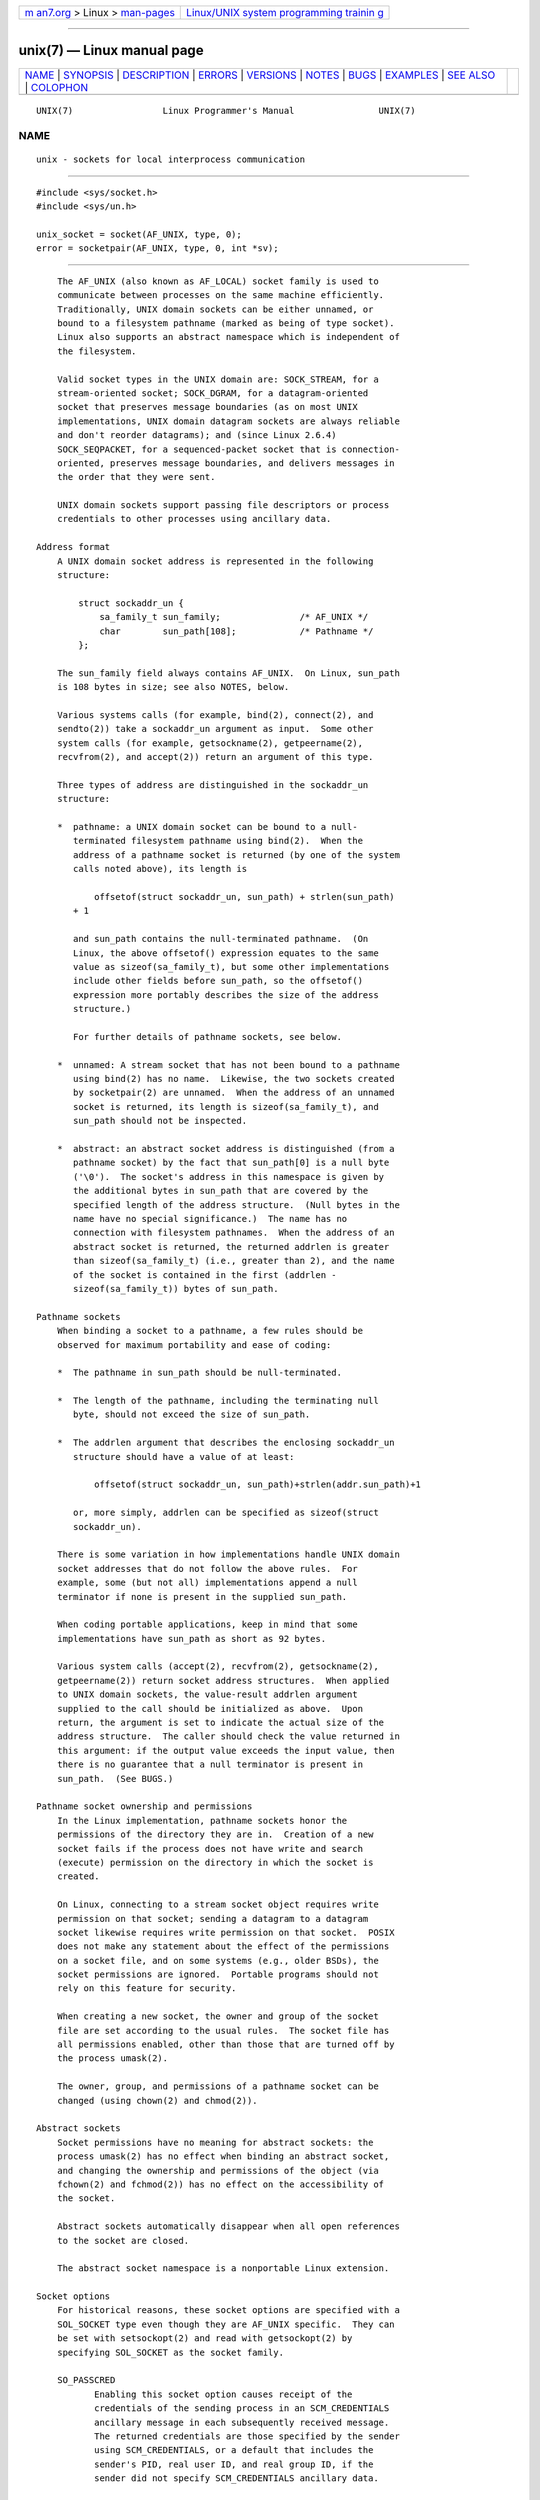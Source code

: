.. container:: page-top

.. container:: nav-bar

   +----------------------------------+----------------------------------+
   | `m                               | `Linux/UNIX system programming   |
   | an7.org <../../../index.html>`__ | trainin                          |
   | > Linux >                        | g <http://man7.org/training/>`__ |
   | `man-pages <../index.html>`__    |                                  |
   +----------------------------------+----------------------------------+

--------------

unix(7) — Linux manual page
===========================

+-----------------------------------+-----------------------------------+
| `NAME <#NAME>`__ \|               |                                   |
| `SYNOPSIS <#SYNOPSIS>`__ \|       |                                   |
| `DESCRIPTION <#DESCRIPTION>`__ \| |                                   |
| `ERRORS <#ERRORS>`__ \|           |                                   |
| `VERSIONS <#VERSIONS>`__ \|       |                                   |
| `NOTES <#NOTES>`__ \|             |                                   |
| `BUGS <#BUGS>`__ \|               |                                   |
| `EXAMPLES <#EXAMPLES>`__ \|       |                                   |
| `SEE ALSO <#SEE_ALSO>`__ \|       |                                   |
| `COLOPHON <#COLOPHON>`__          |                                   |
+-----------------------------------+-----------------------------------+
| .. container:: man-search-box     |                                   |
+-----------------------------------+-----------------------------------+

::

   UNIX(7)                 Linux Programmer's Manual                UNIX(7)

NAME
-------------------------------------------------

::

          unix - sockets for local interprocess communication


---------------------------------------------------------

::

          #include <sys/socket.h>
          #include <sys/un.h>

          unix_socket = socket(AF_UNIX, type, 0);
          error = socketpair(AF_UNIX, type, 0, int *sv);


---------------------------------------------------------------

::

          The AF_UNIX (also known as AF_LOCAL) socket family is used to
          communicate between processes on the same machine efficiently.
          Traditionally, UNIX domain sockets can be either unnamed, or
          bound to a filesystem pathname (marked as being of type socket).
          Linux also supports an abstract namespace which is independent of
          the filesystem.

          Valid socket types in the UNIX domain are: SOCK_STREAM, for a
          stream-oriented socket; SOCK_DGRAM, for a datagram-oriented
          socket that preserves message boundaries (as on most UNIX
          implementations, UNIX domain datagram sockets are always reliable
          and don't reorder datagrams); and (since Linux 2.6.4)
          SOCK_SEQPACKET, for a sequenced-packet socket that is connection-
          oriented, preserves message boundaries, and delivers messages in
          the order that they were sent.

          UNIX domain sockets support passing file descriptors or process
          credentials to other processes using ancillary data.

      Address format
          A UNIX domain socket address is represented in the following
          structure:

              struct sockaddr_un {
                  sa_family_t sun_family;               /* AF_UNIX */
                  char        sun_path[108];            /* Pathname */
              };

          The sun_family field always contains AF_UNIX.  On Linux, sun_path
          is 108 bytes in size; see also NOTES, below.

          Various systems calls (for example, bind(2), connect(2), and
          sendto(2)) take a sockaddr_un argument as input.  Some other
          system calls (for example, getsockname(2), getpeername(2),
          recvfrom(2), and accept(2)) return an argument of this type.

          Three types of address are distinguished in the sockaddr_un
          structure:

          *  pathname: a UNIX domain socket can be bound to a null-
             terminated filesystem pathname using bind(2).  When the
             address of a pathname socket is returned (by one of the system
             calls noted above), its length is

                 offsetof(struct sockaddr_un, sun_path) + strlen(sun_path)
             + 1

             and sun_path contains the null-terminated pathname.  (On
             Linux, the above offsetof() expression equates to the same
             value as sizeof(sa_family_t), but some other implementations
             include other fields before sun_path, so the offsetof()
             expression more portably describes the size of the address
             structure.)

             For further details of pathname sockets, see below.

          *  unnamed: A stream socket that has not been bound to a pathname
             using bind(2) has no name.  Likewise, the two sockets created
             by socketpair(2) are unnamed.  When the address of an unnamed
             socket is returned, its length is sizeof(sa_family_t), and
             sun_path should not be inspected.

          *  abstract: an abstract socket address is distinguished (from a
             pathname socket) by the fact that sun_path[0] is a null byte
             ('\0').  The socket's address in this namespace is given by
             the additional bytes in sun_path that are covered by the
             specified length of the address structure.  (Null bytes in the
             name have no special significance.)  The name has no
             connection with filesystem pathnames.  When the address of an
             abstract socket is returned, the returned addrlen is greater
             than sizeof(sa_family_t) (i.e., greater than 2), and the name
             of the socket is contained in the first (addrlen -
             sizeof(sa_family_t)) bytes of sun_path.

      Pathname sockets
          When binding a socket to a pathname, a few rules should be
          observed for maximum portability and ease of coding:

          *  The pathname in sun_path should be null-terminated.

          *  The length of the pathname, including the terminating null
             byte, should not exceed the size of sun_path.

          *  The addrlen argument that describes the enclosing sockaddr_un
             structure should have a value of at least:

                 offsetof(struct sockaddr_un, sun_path)+strlen(addr.sun_path)+1

             or, more simply, addrlen can be specified as sizeof(struct
             sockaddr_un).

          There is some variation in how implementations handle UNIX domain
          socket addresses that do not follow the above rules.  For
          example, some (but not all) implementations append a null
          terminator if none is present in the supplied sun_path.

          When coding portable applications, keep in mind that some
          implementations have sun_path as short as 92 bytes.

          Various system calls (accept(2), recvfrom(2), getsockname(2),
          getpeername(2)) return socket address structures.  When applied
          to UNIX domain sockets, the value-result addrlen argument
          supplied to the call should be initialized as above.  Upon
          return, the argument is set to indicate the actual size of the
          address structure.  The caller should check the value returned in
          this argument: if the output value exceeds the input value, then
          there is no guarantee that a null terminator is present in
          sun_path.  (See BUGS.)

      Pathname socket ownership and permissions
          In the Linux implementation, pathname sockets honor the
          permissions of the directory they are in.  Creation of a new
          socket fails if the process does not have write and search
          (execute) permission on the directory in which the socket is
          created.

          On Linux, connecting to a stream socket object requires write
          permission on that socket; sending a datagram to a datagram
          socket likewise requires write permission on that socket.  POSIX
          does not make any statement about the effect of the permissions
          on a socket file, and on some systems (e.g., older BSDs), the
          socket permissions are ignored.  Portable programs should not
          rely on this feature for security.

          When creating a new socket, the owner and group of the socket
          file are set according to the usual rules.  The socket file has
          all permissions enabled, other than those that are turned off by
          the process umask(2).

          The owner, group, and permissions of a pathname socket can be
          changed (using chown(2) and chmod(2)).

      Abstract sockets
          Socket permissions have no meaning for abstract sockets: the
          process umask(2) has no effect when binding an abstract socket,
          and changing the ownership and permissions of the object (via
          fchown(2) and fchmod(2)) has no effect on the accessibility of
          the socket.

          Abstract sockets automatically disappear when all open references
          to the socket are closed.

          The abstract socket namespace is a nonportable Linux extension.

      Socket options
          For historical reasons, these socket options are specified with a
          SOL_SOCKET type even though they are AF_UNIX specific.  They can
          be set with setsockopt(2) and read with getsockopt(2) by
          specifying SOL_SOCKET as the socket family.

          SO_PASSCRED
                 Enabling this socket option causes receipt of the
                 credentials of the sending process in an SCM_CREDENTIALS
                 ancillary message in each subsequently received message.
                 The returned credentials are those specified by the sender
                 using SCM_CREDENTIALS, or a default that includes the
                 sender's PID, real user ID, and real group ID, if the
                 sender did not specify SCM_CREDENTIALS ancillary data.

                 When this option is set and the socket is not yet
                 connected, a unique name in the abstract namespace will be
                 generated automatically.

                 The value given as an argument to setsockopt(2) and
                 returned as the result of getsockopt(2) is an integer
                 boolean flag.

          SO_PASSSEC
                 Enables receiving of the SELinux security label of the
                 peer socket in an ancillary message of type SCM_SECURITY
                 (see below).

                 The value given as an argument to setsockopt(2) and
                 returned as the result of getsockopt(2) is an integer
                 boolean flag.

                 The SO_PASSSEC option is supported for UNIX domain
                 datagram sockets since Linux 2.6.18; support for UNIX
                 domain stream sockets was added in Linux 4.2.

          SO_PEEK_OFF
                 See socket(7).

          SO_PEERCRED
                 This read-only socket option returns the credentials of
                 the peer process connected to this socket.  The returned
                 credentials are those that were in effect at the time of
                 the call to connect(2) or socketpair(2).

                 The argument to getsockopt(2) is a pointer to a ucred
                 structure; define the _GNU_SOURCE feature test macro to
                 obtain the definition of that structure from
                 <sys/socket.h>.

                 The use of this option is possible only for connected
                 AF_UNIX stream sockets and for AF_UNIX stream and datagram
                 socket pairs created using socketpair(2).

          SO_PEERSEC
                 This read-only socket option returns the security context
                 of the peer socket connected to this socket.  By default,
                 this will be the same as the security context of the
                 process that created the peer socket unless overridden by
                 the policy or by a process with the required permissions.

                 The argument to getsockopt(2) is a pointer to a buffer of
                 the specified length in bytes into which the security
                 context string will be copied.  If the buffer length is
                 less than the length of the security context string, then
                 getsockopt(2) returns -1, sets errno to ERANGE, and
                 returns the required length via optlen.  The caller should
                 allocate at least NAME_MAX bytes for the buffer initially,
                 although this is not guaranteed to be sufficient.
                 Resizing the buffer to the returned length and retrying
                 may be necessary.

                 The security context string may include a terminating null
                 character in the returned length, but is not guaranteed to
                 do so: a security context "foo" might be represented as
                 either {'f','o','o'} of length 3 or {'f','o','o','\0'} of
                 length 4, which are considered to be interchangeable.  The
                 string is printable, does not contain non-terminating null
                 characters, and is in an unspecified encoding (in
                 particular, it is not guaranteed to be ASCII or UTF-8).

                 The use of this option for sockets in the AF_UNIX address
                 family is supported since Linux 2.6.2 for connected stream
                 sockets, and since Linux 4.18 also for stream and datagram
                 socket pairs created using socketpair(2).

      Autobind feature
          If a bind(2) call specifies addrlen as sizeof(sa_family_t), or
          the SO_PASSCRED socket option was specified for a socket that was
          not explicitly bound to an address, then the socket is autobound
          to an abstract address.  The address consists of a null byte
          followed by 5 bytes in the character set [0-9a-f].  Thus, there
          is a limit of 2^20 autobind addresses.  (From Linux 2.1.15, when
          the autobind feature was added, 8 bytes were used, and the limit
          was thus 2^32 autobind addresses.  The change to 5 bytes came in
          Linux 2.3.15.)

      Sockets API
          The following paragraphs describe domain-specific details and
          unsupported features of the sockets API for UNIX domain sockets
          on Linux.

          UNIX domain sockets do not support the transmission of out-of-
          band data (the MSG_OOB flag for send(2) and recv(2)).

          The send(2) MSG_MORE flag is not supported by UNIX domain
          sockets.

          Before Linux 3.4, the use of MSG_TRUNC in the flags argument of
          recv(2) was not supported by UNIX domain sockets.

          The SO_SNDBUF socket option does have an effect for UNIX domain
          sockets, but the SO_RCVBUF option does not.  For datagram
          sockets, the SO_SNDBUF value imposes an upper limit on the size
          of outgoing datagrams.  This limit is calculated as the doubled
          (see socket(7)) option value less 32 bytes used for overhead.

      Ancillary messages
          Ancillary data is sent and received using sendmsg(2) and
          recvmsg(2).  For historical reasons, the ancillary message types
          listed below are specified with a SOL_SOCKET type even though
          they are AF_UNIX specific.  To send them, set the cmsg_level
          field of the struct cmsghdr to SOL_SOCKET and the cmsg_type field
          to the type.  For more information, see cmsg(3).

          SCM_RIGHTS
                 Send or receive a set of open file descriptors from
                 another process.  The data portion contains an integer
                 array of the file descriptors.

                 Commonly, this operation is referred to as "passing a file
                 descriptor" to another process.  However, more accurately,
                 what is being passed is a reference to an open file
                 description (see open(2)), and in the receiving process it
                 is likely that a different file descriptor number will be
                 used.  Semantically, this operation is equivalent to
                 duplicating (dup(2)) a file descriptor into the file
                 descriptor table of another process.

                 If the buffer used to receive the ancillary data
                 containing file descriptors is too small (or is absent),
                 then the ancillary data is truncated (or discarded) and
                 the excess file descriptors are automatically closed in
                 the receiving process.

                 If the number of file descriptors received in the
                 ancillary data would cause the process to exceed its
                 RLIMIT_NOFILE resource limit (see getrlimit(2)), the
                 excess file descriptors are automatically closed in the
                 receiving process.

                 The kernel constant SCM_MAX_FD defines a limit on the
                 number of file descriptors in the array.  Attempting to
                 send an array larger than this limit causes sendmsg(2) to
                 fail with the error EINVAL.  SCM_MAX_FD has the value 253
                 (or 255 in kernels before 2.6.38).

          SCM_CREDENTIALS
                 Send or receive UNIX credentials.  This can be used for
                 authentication.  The credentials are passed as a struct
                 ucred ancillary message.  This structure is defined in
                 <sys/socket.h> as follows:

                     struct ucred {
                         pid_t pid;    /* Process ID of the sending process */
                         uid_t uid;    /* User ID of the sending process */
                         gid_t gid;    /* Group ID of the sending process */
                     };

                 Since glibc 2.8, the _GNU_SOURCE feature test macro must
                 be defined (before including any header files) in order to
                 obtain the definition of this structure.

                 The credentials which the sender specifies are checked by
                 the kernel.  A privileged process is allowed to specify
                 values that do not match its own.  The sender must specify
                 its own process ID (unless it has the capability
                 CAP_SYS_ADMIN, in which case the PID of any existing
                 process may be specified), its real user ID, effective
                 user ID, or saved set-user-ID (unless it has CAP_SETUID),
                 and its real group ID, effective group ID, or saved set-
                 group-ID (unless it has CAP_SETGID).

                 To receive a struct ucred message, the SO_PASSCRED option
                 must be enabled on the socket.

          SCM_SECURITY
                 Receive the SELinux security context (the security label)
                 of the peer socket.  The received ancillary data is a
                 null-terminated string containing the security context.
                 The receiver should allocate at least NAME_MAX bytes in
                 the data portion of the ancillary message for this data.

                 To receive the security context, the SO_PASSSEC option
                 must be enabled on the socket (see above).

          When sending ancillary data with sendmsg(2), only one item of
          each of the above types may be included in the sent message.

          At least one byte of real data should be sent when sending
          ancillary data.  On Linux, this is required to successfully send
          ancillary data over a UNIX domain stream socket.  When sending
          ancillary data over a UNIX domain datagram socket, it is not
          necessary on Linux to send any accompanying real data.  However,
          portable applications should also include at least one byte of
          real data when sending ancillary data over a datagram socket.

          When receiving from a stream socket, ancillary data forms a kind
          of barrier for the received data.  For example, suppose that the
          sender transmits as follows:

                 1. sendmsg(2) of four bytes, with no ancillary data.
                 2. sendmsg(2) of one byte, with ancillary data.
                 3. sendmsg(2) of four bytes, with no ancillary data.

          Suppose that the receiver now performs recvmsg(2) calls each with
          a buffer size of 20 bytes.  The first call will receive five
          bytes of data, along with the ancillary data sent by the second
          sendmsg(2) call.  The next call will receive the remaining four
          bytes of data.

          If the space allocated for receiving incoming ancillary data is
          too small then the ancillary data is truncated to the number of
          headers that will fit in the supplied buffer (or, in the case of
          an SCM_RIGHTS file descriptor list, the list of file descriptors
          may be truncated).  If no buffer is provided for incoming
          ancillary data (i.e., the msg_control field of the msghdr
          structure supplied to recvmsg(2) is NULL), then the incoming
          ancillary data is discarded.  In both of these cases, the
          MSG_CTRUNC flag will be set in the msg.msg_flags value returned
          by recvmsg(2).

      Ioctls
          The following ioctl(2) calls return information in value.  The
          correct syntax is:

                 int value;
                 error = ioctl(unix_socket, ioctl_type, &value);

          ioctl_type can be:

          SIOCINQ
                 For SOCK_STREAM sockets, this call returns the number of
                 unread bytes in the receive buffer.  The socket must not
                 be in LISTEN state, otherwise an error (EINVAL) is
                 returned.  SIOCINQ is defined in <linux/sockios.h>.
                 Alternatively, you can use the synonymous FIONREAD,
                 defined in <sys/ioctl.h>.  For SOCK_DGRAM sockets, the
                 returned value is the same as for Internet domain datagram
                 sockets; see udp(7).


-----------------------------------------------------

::

          EADDRINUSE
                 The specified local address is already in use or the
                 filesystem socket object already exists.

          EBADF  This error can occur for sendmsg(2) when sending a file
                 descriptor as ancillary data over a UNIX domain socket
                 (see the description of SCM_RIGHTS, above), and indicates
                 that the file descriptor number that is being sent is not
                 valid (e.g., it is not an open file descriptor).

          ECONNREFUSED
                 The remote address specified by connect(2) was not a
                 listening socket.  This error can also occur if the target
                 pathname is not a socket.

          ECONNRESET
                 Remote socket was unexpectedly closed.

          EFAULT User memory address was not valid.

          EINVAL Invalid argument passed.  A common cause is that the value
                 AF_UNIX was not specified in the sun_type field of passed
                 addresses, or the socket was in an invalid state for the
                 applied operation.

          EISCONN
                 connect(2) called on an already connected socket or a
                 target address was specified on a connected socket.

          ENOENT The pathname in the remote address specified to connect(2)
                 did not exist.

          ENOMEM Out of memory.

          ENOTCONN
                 Socket operation needs a target address, but the socket is
                 not connected.

          EOPNOTSUPP
                 Stream operation called on non-stream oriented socket or
                 tried to use the out-of-band data option.

          EPERM  The sender passed invalid credentials in the struct ucred.

          EPIPE  Remote socket was closed on a stream socket.  If enabled,
                 a SIGPIPE is sent as well.  This can be avoided by passing
                 the MSG_NOSIGNAL flag to send(2) or sendmsg(2).

          EPROTONOSUPPORT
                 Passed protocol is not AF_UNIX.

          EPROTOTYPE
                 Remote socket does not match the local socket type
                 (SOCK_DGRAM versus SOCK_STREAM).

          ESOCKTNOSUPPORT
                 Unknown socket type.

          ESRCH  While sending an ancillary message containing credentials
                 (SCM_CREDENTIALS), the caller specified a PID that does
                 not match any existing process.

          ETOOMANYREFS
                 This error can occur for sendmsg(2) when sending a file
                 descriptor as ancillary data over a UNIX domain socket
                 (see the description of SCM_RIGHTS, above).  It occurs if
                 the number of "in-flight" file descriptors exceeds the
                 RLIMIT_NOFILE resource limit and the caller does not have
                 the CAP_SYS_RESOURCE capability.  An in-flight file
                 descriptor is one that has been sent using sendmsg(2) but
                 has not yet been accepted in the recipient process using
                 recvmsg(2).

                 This error is diagnosed since mainline Linux 4.5 (and in
                 some earlier kernel versions where the fix has been
                 backported).  In earlier kernel versions, it was possible
                 to place an unlimited number of file descriptors in
                 flight, by sending each file descriptor with sendmsg(2)
                 and then closing the file descriptor so that it was not
                 accounted against the RLIMIT_NOFILE resource limit.

          Other errors can be generated by the generic socket layer or by
          the filesystem while generating a filesystem socket object.  See
          the appropriate manual pages for more information.


---------------------------------------------------------

::

          SCM_CREDENTIALS and the abstract namespace were introduced with
          Linux 2.2 and should not be used in portable programs.  (Some
          BSD-derived systems also support credential passing, but the
          implementation details differ.)


---------------------------------------------------

::

          Binding to a socket with a filename creates a socket in the
          filesystem that must be deleted by the caller when it is no
          longer needed (using unlink(2)).  The usual UNIX close-behind
          semantics apply; the socket can be unlinked at any time and will
          be finally removed from the filesystem when the last reference to
          it is closed.

          To pass file descriptors or credentials over a SOCK_STREAM
          socket, you must send or receive at least one byte of
          nonancillary data in the same sendmsg(2) or recvmsg(2) call.

          UNIX domain stream sockets do not support the notion of out-of-
          band data.


-------------------------------------------------

::

          When binding a socket to an address, Linux is one of the
          implementations that appends a null terminator if none is
          supplied in sun_path.  In most cases this is unproblematic: when
          the socket address is retrieved, it will be one byte longer than
          that supplied when the socket was bound.  However, there is one
          case where confusing behavior can result: if 108 non-null bytes
          are supplied when a socket is bound, then the addition of the
          null terminator takes the length of the pathname beyond
          sizeof(sun_path).  Consequently, when retrieving the socket
          address (for example, via accept(2)), if the input addrlen
          argument for the retrieving call is specified as sizeof(struct
          sockaddr_un), then the returned address structure won't have a
          null terminator in sun_path.

          In addition, some implementations don't require a null terminator
          when binding a socket (the addrlen argument is used to determine
          the length of sun_path) and when the socket address is retrieved
          on these implementations, there is no null terminator in
          sun_path.

          Applications that retrieve socket addresses can (portably) code
          to handle the possibility that there is no null terminator in
          sun_path by respecting the fact that the number of valid bytes in
          the pathname is:

              strnlen(addr.sun_path, addrlen - offsetof(sockaddr_un,
          sun_path))

          Alternatively, an application can retrieve the socket address by
          allocating a buffer of size sizeof(struct sockaddr_un)+1 that is
          zeroed out before the retrieval.  The retrieving call can specify
          addrlen as sizeof(struct sockaddr_un), and the extra zero byte
          ensures that there will be a null terminator for the string
          returned in sun_path:

              void *addrp;

              addrlen = sizeof(struct sockaddr_un);
              addrp = malloc(addrlen + 1);
              if (addrp == NULL)
                  /* Handle error */ ;
              memset(addrp, 0, addrlen + 1);

              if (getsockname(sfd, (struct sockaddr *) addrp, &addrlen)) == -1)
                  /* handle error */ ;

              printf("sun_path = %s\n", ((struct sockaddr_un *) addrp)->sun_path);

          This sort of messiness can be avoided if it is guaranteed that
          the applications that create pathname sockets follow the rules
          outlined above under Pathname sockets.


---------------------------------------------------------

::

          The following code demonstrates the use of sequenced-packet
          sockets for local interprocess communication.  It consists of two
          programs.  The server program waits for a connection from the
          client program.  The client sends each of its command-line
          arguments in separate messages.  The server treats the incoming
          messages as integers and adds them up.  The client sends the
          command string "END".  The server sends back a message containing
          the sum of the client's integers.  The client prints the sum and
          exits.  The server waits for the next client to connect.  To stop
          the server, the client is called with the command-line argument
          "DOWN".

          The following output was recorded while running the server in the
          background and repeatedly executing the client.  Execution of the
          server program ends when it receives the "DOWN" command.

      Example output
              $ ./server &
              [1] 25887
              $ ./client 3 4
              Result = 7
              $ ./client 11 -5
              Result = 6
              $ ./client DOWN
              Result = 0
              [1]+  Done                    ./server
              $

      Program source

          /*
           * File connection.h
           */

          #define SOCKET_NAME "/tmp/9Lq7BNBnBycd6nxy.socket"
          #define BUFFER_SIZE 12

          /*
           * File server.c
           */

          #include <stdio.h>
          #include <stdlib.h>
          #include <string.h>
          #include <sys/socket.h>
          #include <sys/un.h>
          #include <unistd.h>
          #include "connection.h"

          int
          main(int argc, char *argv[])
          {
              struct sockaddr_un name;
              int down_flag = 0;
              int ret;
              int connection_socket;
              int data_socket;
              int result;
              char buffer[BUFFER_SIZE];

              /* Create local socket. */

              connection_socket = socket(AF_UNIX, SOCK_SEQPACKET, 0);
              if (connection_socket == -1) {
                  perror("socket");
                  exit(EXIT_FAILURE);
              }

              /*
               * For portability clear the whole structure, since some
               * implementations have additional (nonstandard) fields in
               * the structure.
               */

              memset(&name, 0, sizeof(name));

              /* Bind socket to socket name. */

              name.sun_family = AF_UNIX;
              strncpy(name.sun_path, SOCKET_NAME, sizeof(name.sun_path) - 1);

              ret = bind(connection_socket, (const struct sockaddr *) &name,
                         sizeof(name));
              if (ret == -1) {
                  perror("bind");
                  exit(EXIT_FAILURE);
              }

              /*
               * Prepare for accepting connections. The backlog size is set
               * to 20. So while one request is being processed other requests
               * can be waiting.
               */

              ret = listen(connection_socket, 20);
              if (ret == -1) {
                  perror("listen");
                  exit(EXIT_FAILURE);
              }

              /* This is the main loop for handling connections. */

              for (;;) {

                  /* Wait for incoming connection. */

                  data_socket = accept(connection_socket, NULL, NULL);
                  if (data_socket == -1) {
                      perror("accept");
                      exit(EXIT_FAILURE);
                  }

                  result = 0;
                  for (;;) {

                      /* Wait for next data packet. */

                      ret = read(data_socket, buffer, sizeof(buffer));
                      if (ret == -1) {
                          perror("read");
                          exit(EXIT_FAILURE);
                      }

                      /* Ensure buffer is 0-terminated. */

                      buffer[sizeof(buffer) - 1] = 0;

                      /* Handle commands. */

                      if (!strncmp(buffer, "DOWN", sizeof(buffer))) {
                          down_flag = 1;
                          break;
                      }

                      if (!strncmp(buffer, "END", sizeof(buffer))) {
                          break;
                      }

                      /* Add received summand. */

                      result += atoi(buffer);
                  }

                  /* Send result. */

                  sprintf(buffer, "%d", result);
                  ret = write(data_socket, buffer, sizeof(buffer));
                  if (ret == -1) {
                      perror("write");
                      exit(EXIT_FAILURE);
                  }

                  /* Close socket. */

                  close(data_socket);

                  /* Quit on DOWN command. */

                  if (down_flag) {
                      break;
                  }
              }

              close(connection_socket);

              /* Unlink the socket. */

              unlink(SOCKET_NAME);

              exit(EXIT_SUCCESS);
          }

          /*
           * File client.c
           */

          #include <errno.h>
          #include <stdio.h>
          #include <stdlib.h>
          #include <string.h>
          #include <sys/socket.h>
          #include <sys/un.h>
          #include <unistd.h>
          #include "connection.h"

          int
          main(int argc, char *argv[])
          {
              struct sockaddr_un addr;
              int ret;
              int data_socket;
              char buffer[BUFFER_SIZE];

              /* Create local socket. */

              data_socket = socket(AF_UNIX, SOCK_SEQPACKET, 0);
              if (data_socket == -1) {
                  perror("socket");
                  exit(EXIT_FAILURE);
              }

              /*
               * For portability clear the whole structure, since some
               * implementations have additional (nonstandard) fields in
               * the structure.
               */

              memset(&addr, 0, sizeof(addr));

              /* Connect socket to socket address. */

              addr.sun_family = AF_UNIX;
              strncpy(addr.sun_path, SOCKET_NAME, sizeof(addr.sun_path) - 1);

              ret = connect(data_socket, (const struct sockaddr *) &addr,
                             sizeof(addr));
              if (ret == -1) {
                  fprintf(stderr, "The server is down.\n");
                  exit(EXIT_FAILURE);
              }

              /* Send arguments. */

              for (int i = 1; i < argc; ++i) {
                  ret = write(data_socket, argv[i], strlen(argv[i]) + 1);
                  if (ret == -1) {
                      perror("write");
                      break;
                  }
              }

              /* Request result. */

              strcpy(buffer, "END");
              ret = write(data_socket, buffer, strlen(buffer) + 1);
              if (ret == -1) {
                  perror("write");
                  exit(EXIT_FAILURE);
              }

              /* Receive result. */

              ret = read(data_socket, buffer, sizeof(buffer));
              if (ret == -1) {
                  perror("read");
                  exit(EXIT_FAILURE);
              }

              /* Ensure buffer is 0-terminated. */

              buffer[sizeof(buffer) - 1] = 0;

              printf("Result = %s\n", buffer);

              /* Close socket. */

              close(data_socket);

              exit(EXIT_SUCCESS);
          }

          For examples of the use of SCM_RIGHTS, see cmsg(3) and
          seccomp_unotify(2).


---------------------------------------------------------

::

          recvmsg(2), sendmsg(2), socket(2), socketpair(2), cmsg(3),
          capabilities(7), credentials(7), socket(7), udp(7)

COLOPHON
---------------------------------------------------------

::

          This page is part of release 5.13 of the Linux man-pages project.
          A description of the project, information about reporting bugs,
          and the latest version of this page, can be found at
          https://www.kernel.org/doc/man-pages/.

   Linux                          2021-03-22                        UNIX(7)

--------------

Pages that refer to this page:
`pmdaroot(1) <../man1/pmdaroot.1.html>`__, 
`bind(2) <../man2/bind.2.html>`__, 
`getpeername(2) <../man2/getpeername.2.html>`__, 
`getrlimit(2) <../man2/getrlimit.2.html>`__, 
`getsockname(2) <../man2/getsockname.2.html>`__, 
`getsockopt(2) <../man2/getsockopt.2.html>`__, 
`kcmp(2) <../man2/kcmp.2.html>`__, 
`memfd_create(2) <../man2/memfd_create.2.html>`__, 
`open(2) <../man2/open.2.html>`__, 
`pidfd_getfd(2) <../man2/pidfd_getfd.2.html>`__, 
`recv(2) <../man2/recv.2.html>`__, 
`seccomp_unotify(2) <../man2/seccomp_unotify.2.html>`__, 
`send(2) <../man2/send.2.html>`__, 
`setns(2) <../man2/setns.2.html>`__, 
`signalfd(2) <../man2/signalfd.2.html>`__, 
`socket(2) <../man2/socket.2.html>`__, 
`socketpair(2) <../man2/socketpair.2.html>`__, 
`umask(2) <../man2/umask.2.html>`__, 
`pmdarootconnect(3) <../man3/pmdarootconnect.3.html>`__, 
`sd_is_fifo(3) <../man3/sd_is_fifo.3.html>`__, 
`crypttab(5) <../man5/crypttab.5.html>`__, 
`systemd.exec(5) <../man5/systemd.exec.5.html>`__, 
`systemd.socket(5) <../man5/systemd.socket.5.html>`__, 
`address_families(7) <../man7/address_families.7.html>`__, 
`capabilities(7) <../man7/capabilities.7.html>`__, 
`credentials(7) <../man7/credentials.7.html>`__, 
`network_namespaces(7) <../man7/network_namespaces.7.html>`__, 
`pid_namespaces(7) <../man7/pid_namespaces.7.html>`__, 
`socket(7) <../man7/socket.7.html>`__, 
`user_namespaces(7) <../man7/user_namespaces.7.html>`__

--------------

`Copyright and license for this manual
page <../man7/unix.7.license.html>`__

--------------

.. container:: footer

   +-----------------------+-----------------------+-----------------------+
   | HTML rendering        |                       | |Cover of TLPI|       |
   | created 2021-08-27 by |                       |                       |
   | `Michael              |                       |                       |
   | Ker                   |                       |                       |
   | risk <https://man7.or |                       |                       |
   | g/mtk/index.html>`__, |                       |                       |
   | author of `The Linux  |                       |                       |
   | Programming           |                       |                       |
   | Interface <https:     |                       |                       |
   | //man7.org/tlpi/>`__, |                       |                       |
   | maintainer of the     |                       |                       |
   | `Linux man-pages      |                       |                       |
   | project <             |                       |                       |
   | https://www.kernel.or |                       |                       |
   | g/doc/man-pages/>`__. |                       |                       |
   |                       |                       |                       |
   | For details of        |                       |                       |
   | in-depth **Linux/UNIX |                       |                       |
   | system programming    |                       |                       |
   | training courses**    |                       |                       |
   | that I teach, look    |                       |                       |
   | `here <https://ma     |                       |                       |
   | n7.org/training/>`__. |                       |                       |
   |                       |                       |                       |
   | Hosting by `jambit    |                       |                       |
   | GmbH                  |                       |                       |
   | <https://www.jambit.c |                       |                       |
   | om/index_en.html>`__. |                       |                       |
   +-----------------------+-----------------------+-----------------------+

--------------

.. container:: statcounter

   |Web Analytics Made Easy - StatCounter|

.. |Cover of TLPI| image:: https://man7.org/tlpi/cover/TLPI-front-cover-vsmall.png
   :target: https://man7.org/tlpi/
.. |Web Analytics Made Easy - StatCounter| image:: https://c.statcounter.com/7422636/0/9b6714ff/1/
   :class: statcounter
   :target: https://statcounter.com/
